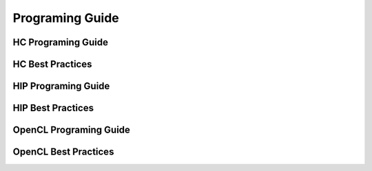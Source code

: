 .. _Programming-Guides:

=================
Programing Guide
=================


HC Programing Guide
===================

HC Best Practices
=================


HIP Programing Guide
====================



HIP Best Practices
==================



OpenCL Programing Guide
========================




OpenCL Best Practices
======================






